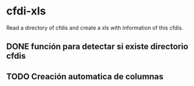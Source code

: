 * cfdi-xls
Read a directory of cfdis and create a xls with information of this cfdis.

** DONE función para detectar si existe directorio cfdis
** TODO Creación automatica de columnas
